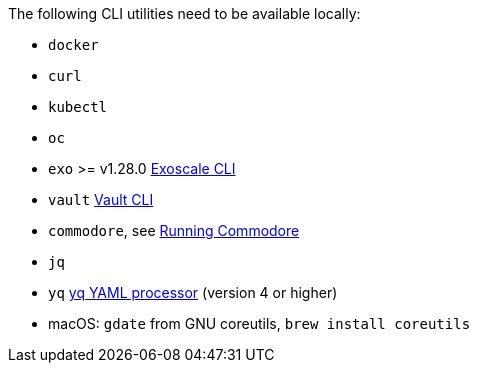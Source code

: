
The following CLI utilities need to be available locally:

* `docker`
* `curl`
* `kubectl`
* `oc`
* `exo` >= v1.28.0 https://community.exoscale.com/documentation/tools/exoscale-command-line-interface[Exoscale CLI]
* `vault` https://www.vaultproject.io/docs/commands[Vault CLI]
* `commodore`, see https://syn.tools/commodore/running-commodore.html[Running Commodore]
* `jq`
* `yq` https://mikefarah.gitbook.io/yq[yq YAML processor] (version 4 or higher)
* macOS: `gdate` from GNU coreutils, `brew install coreutils`
